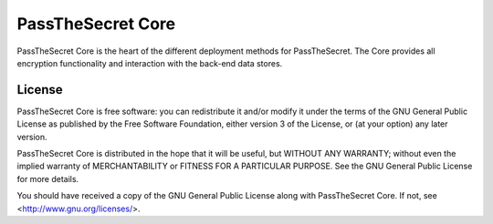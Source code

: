 ==================
PassTheSecret Core
==================

PassTheSecret Core is the heart of the different deployment methods for
PassTheSecret. The Core provides all encryption functionality and
interaction with the back-end data stores.

License
-------
PassTheSecret Core is free software: you can redistribute it and/or modify it under the terms of the GNU General Public License as published by the Free Software Foundation, either version 3 of the License, or (at your option) any later version.

PassTheSecret Core is distributed in the hope that it will be useful, but WITHOUT ANY WARRANTY; without even the implied warranty of MERCHANTABILITY or FITNESS FOR A PARTICULAR PURPOSE.  See the GNU General Public License for more details.

You should have received a copy of the GNU General Public License along with PassTheSecret Core.  If not, see <http://www.gnu.org/licenses/>.
